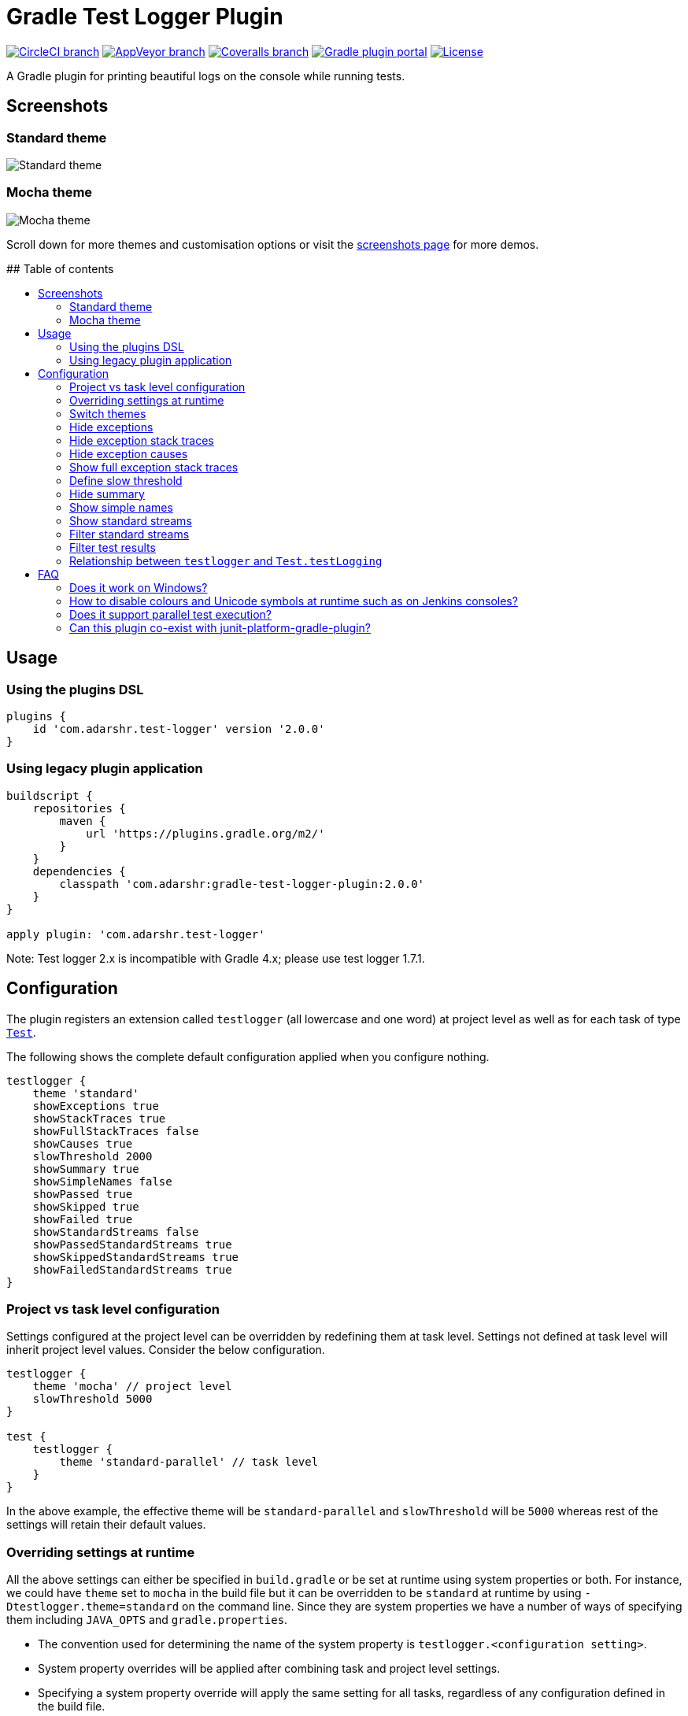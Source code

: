 = Gradle Test Logger Plugin
:toc:
:toc-title:
:toc-placement!:

https://circleci.com/gh/radarsh/gradle-test-logger-plugin/tree/develop[image:https://img.shields.io/circleci/project/github/radarsh/gradle-test-logger-plugin/develop.svg?label=circleci+build[CircleCI
branch]]
https://ci.appveyor.com/project/radarsh/gradle-test-logger-plugin/branch/develop[image:https://img.shields.io/appveyor/ci/radarsh/gradle-test-logger-plugin/develop.svg?label=appveyor+build[AppVeyor
branch]]
https://coveralls.io/github/radarsh/gradle-test-logger-plugin?branch=develop[image:https://img.shields.io/coveralls/radarsh/gradle-test-logger-plugin/develop.svg[Coveralls
branch]]
https://plugins.gradle.org/plugin/com.adarshr.test-logger[image:https://img.shields.io/github/tag/radarsh/gradle-test-logger-plugin.svg?label=gradle+plugin+portal[Gradle
plugin portal]]
https://github.com/radarsh/gradle-test-logger-plugin/blob/develop/LICENSE[image:https://img.shields.io/github/license/radarsh/gradle-test-logger-plugin.svg[License]]

A Gradle plugin for printing beautiful logs on the console while running
tests.

== Screenshots

=== Standard theme

image:docs/images/standard.gif[Standard theme]

=== Mocha theme

image:docs/images/mocha.gif[Mocha theme]

Scroll down for more themes and customisation options or visit the
link:docs/SCREENSHOTS.md[screenshots page] for more demos.


## Table of contents

toc::[]


== Usage

=== Using the plugins DSL

[source,groovy]
----
plugins {
    id 'com.adarshr.test-logger' version '2.0.0'
}
----

=== Using legacy plugin application

[source,groovy]
----
buildscript {
    repositories {
        maven {
            url 'https://plugins.gradle.org/m2/'
        }
    }
    dependencies {
        classpath 'com.adarshr:gradle-test-logger-plugin:2.0.0'
    }
}

apply plugin: 'com.adarshr.test-logger'
----

Note: Test logger 2.x is incompatible with Gradle 4.x; please use test
logger 1.7.1.

== Configuration

The plugin registers an extension called `testlogger` (all lowercase and
one word) at project level as well as for each task of type
https://docs.gradle.org/current/javadoc/org/gradle/api/tasks/testing/Test.html[`Test`].

The following shows the complete default configuration applied when you
configure nothing.

[source,groovy]
----
testlogger {
    theme 'standard'
    showExceptions true
    showStackTraces true
    showFullStackTraces false
    showCauses true
    slowThreshold 2000
    showSummary true
    showSimpleNames false
    showPassed true
    showSkipped true
    showFailed true
    showStandardStreams false
    showPassedStandardStreams true
    showSkippedStandardStreams true
    showFailedStandardStreams true
}
----

=== Project vs task level configuration

Settings configured at the project level can be overridden by redefining
them at task level. Settings not defined at task level will inherit
project level values. Consider the below configuration.

[source,groovy]
----
testlogger {
    theme 'mocha' // project level
    slowThreshold 5000
}

test {
    testlogger {
        theme 'standard-parallel' // task level
    }
}
----

In the above example, the effective theme will be `standard-parallel`
and `slowThreshold` will be `5000` whereas rest of the settings will
retain their default values.

=== Overriding settings at runtime

All the above settings can either be specified in `build.gradle` or be
set at runtime using system properties or both. For instance, we could
have `theme` set to `mocha` in the build file but it can be overridden
to be `standard` at runtime by using `-Dtestlogger.theme=standard` on
the command line. Since they are system properties we have a number of
ways of specifying them including `JAVA_OPTS` and `gradle.properties`.

* The convention used for determining the name of the system property is
`testlogger.<configuration setting>`.
* System property overrides will be applied after combining task and
project level settings.
* Specifying a system property override will apply the same setting for
all tasks, regardless of any configuration defined in the build file.

=== Switch themes

[source,groovy]
----
testlogger {
    theme 'mocha'
}
----

The following themes are currently supported:

[arabic]
. `plain` - displays no colours or Unicode symbols
. `standard` - displays colours but no Unicode symbols
. `mocha` - similar to what https://github.com/mochajs/mocha[Mocha’s]
https://mochajs.org/#spec[spec reporter] prints, with colours and
Unicode symbols
. `plain-parallel` - similar to the `plain` theme but supports parallel
test execution
. `standard-parallel` - similar to the `standard` theme but supports
parallel test execution
. `mocha-parallel` - similar to the `mocha` theme but supports parallel
test execution

=== Hide exceptions

By default, the `showExceptions` flag is turned on. This shows why the
tests failed including the location of the failure. Of course, you can
switch off this slightly more verbose logging by setting
`showExceptions` to `false`.

[source,groovy]
----
testlogger {
    showExceptions false
}
----

=== Hide exception stack traces

Sometimes it is useful to just see the exception message instead of the
stack trace. This can be configured by setting `showStackTraces` to
`false`.

[source,groovy]
----
testlogger {
    showStackTraces false
}
----

=== Hide exception causes

The default behaviour of the plugin is to print all the causes of the
exception. If it is too verbose to your taste, you can turn it off by
setting `showCauses` to `false`.

[source,groovy]
----
testlogger {
    showCauses false
}
----

=== Show full exception stack traces

Just like Gradle itself, by default only the last frame that matches the
test class’s name in a stack trace is printed. For vast majority of
cases, that is sufficient. Sometimes, it is useful to remove this
filtering in order to see the entirety of the stack trace. This can be
done by setting `showFullStackTraces` to `true`.

[source,groovy]
----
testlogger {
    showFullStackTraces true
}
----

=== Define slow threshold

Tests that are too slow will have their duration logged. However,
``slow'' is a relative terminology varying widely depending on the type
of tests being executed, environment, kind of project and various other
factors. Therefore you can define what you consider as slow to suit your
needs.

[source,groovy]
----
testlogger {
    slowThreshold 5000
}
----

The default value of `slowThreshold` is `2` seconds. So all tests that
take longer than a second to run will have their actual execution time
logged.

If you want to turn off the logging of time taken completely, simply set
the threshold to a very large value.

Please note that in themes that support colours, the duration is
displayed using a warning style if it is greater than half the slow
threshold. For instance, if `slowThreshold` is 5 seconds any tests that
take longer than 2.5 seconds to run would have their durations logged
using a warning style and those that take longer than 5 seconds to run
using an error style.

=== Hide summary

By default, a useful summary containing a breakdown of passing, failing
and skipped tests along with the total time taken to execute all the
tests is shown. Of course, you can disable this if you prefer a more
succinct output.

[source,groovy]
----
testlogger {
    showSummary false
}
----

=== Show simple names

If you don’t like seeing long, fully-qualified class names being used
for displaying the test suite names, you can choose to show only
https://docs.oracle.com/javase/8/docs/api/java/lang/Class.html#getSimpleName--[simple
names] by setting the below flag to true.

[source,groovy]
----
testlogger {
    showSimpleNames true
}
----

=== Show standard streams

The display of standard output and error streams alongside the test logs
can be controlled using the below configuration.

[source,groovy]
----
testlogger {
    showStandardStreams true
}
----

=== Filter standard streams

If the display standard output and error streams is enabled, it can
often produce too much output to overwhelm anyone. Fortunately, we can
filter this output based on the type of the test result.

[source,groovy]
----
testlogger {
    showStandardStreams true
    showPassedStandardStreams false
    showSkippedStandardStreams false
    showFailedStandardStreams true
}
----

All the three filter flags are enabled by default. In other words, the
standard stream output is not filtered if `showStandardStreams` is
enabled but none of the filter flags are configured.

If `showStandardStreams` is set to `false`, the filter flags don’t have
any effect.

=== Filter test results

Sometimes it is useful to hide test results of a certain type. For
instance, if an application has hundreds of tests, the sheer volume of
the output produced by passing tests could be enough to bury any
valuable test failures. Similarly there might be a need to hide skipped
tests or in rare instances even the failed ones.

We can perform test result filtering by using the below settings.

[source,groovy]
----
testlogger {
    showPassed false
    showSkipped false
    showFailed true
}
----

By default all the above three flags are turned on. If you have chosen
to display standard streams by setting `showStandardStreams` flag to
`true`, any output produced by filtered out tests will not be displayed.

=== Relationship between `testlogger` and `Test.testLogging`

Where possible, the plugin’s `testlogger` extension tries to react to
equivalent properties of Gradle’s `Test.testLogging` extension. However,
if a value is explicitly configured under the `testlogger` extension,
the plugin *does not* react to the corresponding property of
`Test.testLogging`. The below table demonstrates this in more detail.

[width="100%",cols="27%,36%,22%,15%",options="header",]
|===
|Property |`Test.testLogging` value |`testlogger` value |Effective value
|`showStandardStreams` |`true` |not configured |`true`

|`showStandardStreams` |`true` |`false` |`false`

|`showStandardStreams` |`false` |`true` |`true`

|`showExceptions` |`true` |not configured |`true`

|`showExceptions` |`true` |`false` |`false`

|`showExceptions` |`false` |`true` |`true`

|`showStackTraces` |`true` |not configured |`true`

|`showStackTraces` |`true` |`false` |`false`

|`showStackTraces` |`false` |`true` |`true`

|`showFullStackTraces` |`testLogging.exceptionFormat = FULL` |not
configured |`true`

|`showFullStackTraces` |`testLogging.exceptionFormat = SHORT` |not
configured |`false`

|`showFullStackTraces` |`testLogging.exceptionFormat = FULL` |`false`
|`false`

|`showFullStackTraces` |`testLogging.exceptionFormat = SHORT` |`true`
|`true`

|`showCauses` |`true` |not configured |`true`

|`showCauses` |`true` |`false` |`false`

|`showCauses` |`false` |`true` |`true`
|===

In other words, an explicitly configured `testlogger` property, despite
it being `false`, takes precedence over any value of `Test.testLogging`.

== FAQ

=== Does it work on Windows?

Mostly. The `standard` and `plain` themes work out of the box but you
might have to make a few modifications to your system settings to see
Unicode symbols when using the `mocha` theme.

[arabic]
. Set or update `JAVA_OPTS` with the system property
`-Dfile.encoding=UTF-8`
. Change the terminal code page to 65001 by executing `chcp 65001`

=== How to disable colours and Unicode symbols at runtime such as on Jenkins consoles?

You can switch off ANSI control characters and Unicode symbols by adding
`--console=plain` to your Gradle command line.

=== Does it support parallel test execution?

Yes. You will need to switch to a suitable parallel theme though. This
can be one of `plain-parallel`, `standard-parallel` or `mocha-parallel`.
The parallel themes are specially designed to work with a setting of
https://docs.gradle.org/current/dsl/org.gradle.api.tasks.testing.Test.html#org.gradle.api.tasks.testing.Test:maxParallelForks[`maxParallelForks`]
greater than 1. They achieve this by sacrificing the ability to group
tests and thus some readability is lost.

=== Can this plugin co-exist with junit-platform-gradle-plugin?

Due to certain unknown reasons, `junit-platform-gradle-plugin` is
incompatible with `gradle-test-logger-plugin`. If you are still using
`junit-platform-gradle-plugin`, it might be worth noting that this
plugin was
https://junit.org/junit5/docs/current/user-guide/#running-tests-build-gradle[deprecated
in JUnit Platform 1.2 and removed from JUnit Platform 1.3].

The test logger plugin however, is fully compatible with the
https://docs.gradle.org/current/userguide/java_testing.html#using_junit5[Gradle
native way] of using JUnit 5.
